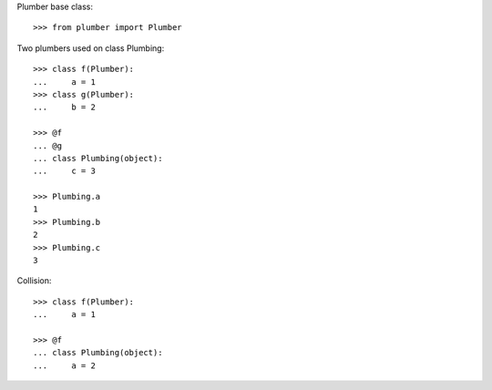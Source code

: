 Plumber base class::

    >>> from plumber import Plumber

Two plumbers used on class Plumbing::

    >>> class f(Plumber):
    ...     a = 1
    >>> class g(Plumber):
    ...     b = 2

    >>> @f
    ... @g
    ... class Plumbing(object):
    ...     c = 3

    >>> Plumbing.a
    1
    >>> Plumbing.b
    2
    >>> Plumbing.c
    3

Collision::

    >>> class f(Plumber):
    ...     a = 1

    >>> @f
    ... class Plumbing(object):
    ...     a = 2

